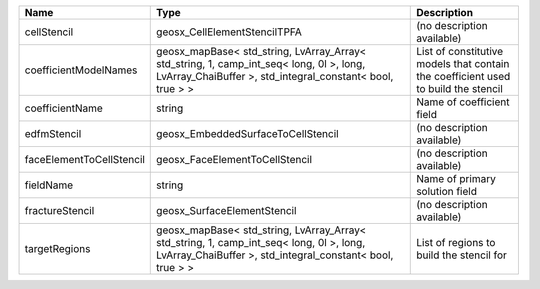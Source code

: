 

======================== ==================================================================================================================================================== ================================================================================== 
Name                     Type                                                                                                                                                 Description                                                                        
======================== ==================================================================================================================================================== ================================================================================== 
cellStencil              geosx_CellElementStencilTPFA                                                                                                                         (no description available)                                                         
coefficientModelNames    geosx_mapBase< std_string, LvArray_Array< std_string, 1, camp_int_seq< long, 0l >, long, LvArray_ChaiBuffer >, std_integral_constant< bool, true > > List of constitutive models that contain the coefficient used to build the stencil 
coefficientName          string                                                                                                                                               Name of coefficient field                                                          
edfmStencil              geosx_EmbeddedSurfaceToCellStencil                                                                                                                   (no description available)                                                         
faceElementToCellStencil geosx_FaceElementToCellStencil                                                                                                                       (no description available)                                                         
fieldName                string                                                                                                                                               Name of primary solution field                                                     
fractureStencil          geosx_SurfaceElementStencil                                                                                                                          (no description available)                                                         
targetRegions            geosx_mapBase< std_string, LvArray_Array< std_string, 1, camp_int_seq< long, 0l >, long, LvArray_ChaiBuffer >, std_integral_constant< bool, true > > List of regions to build the stencil for                                           
======================== ==================================================================================================================================================== ================================================================================== 


